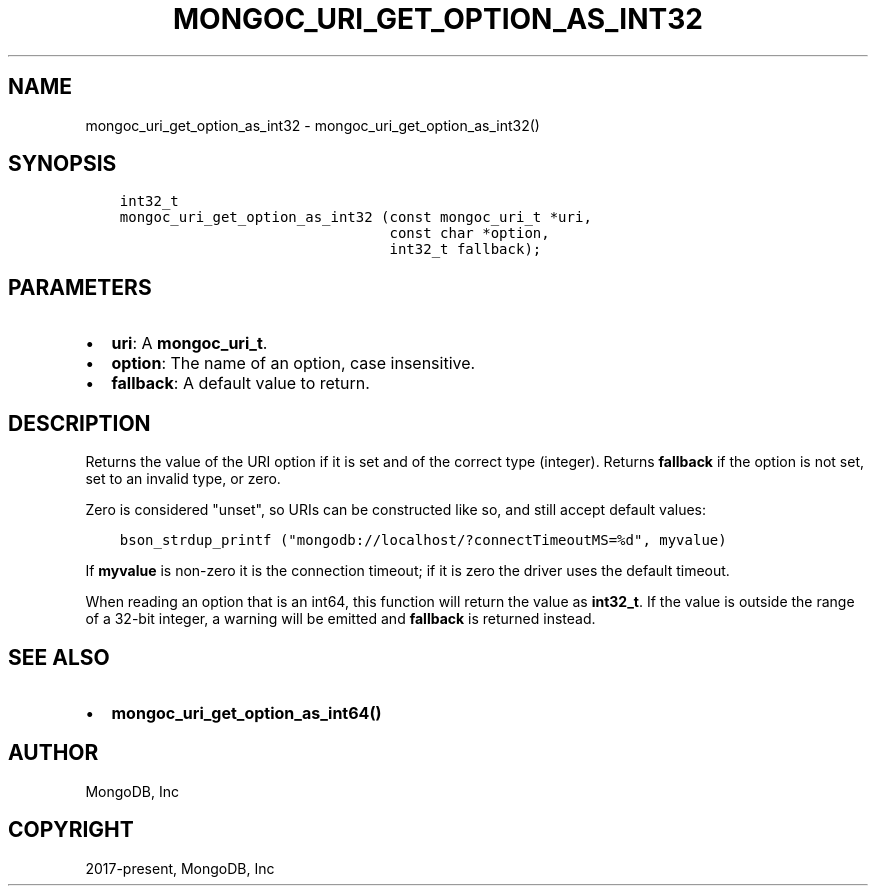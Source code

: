 .\" Man page generated from reStructuredText.
.
.TH "MONGOC_URI_GET_OPTION_AS_INT32" "3" "Feb 02, 2021" "1.17.4" "libmongoc"
.SH NAME
mongoc_uri_get_option_as_int32 \- mongoc_uri_get_option_as_int32()
.
.nr rst2man-indent-level 0
.
.de1 rstReportMargin
\\$1 \\n[an-margin]
level \\n[rst2man-indent-level]
level margin: \\n[rst2man-indent\\n[rst2man-indent-level]]
-
\\n[rst2man-indent0]
\\n[rst2man-indent1]
\\n[rst2man-indent2]
..
.de1 INDENT
.\" .rstReportMargin pre:
. RS \\$1
. nr rst2man-indent\\n[rst2man-indent-level] \\n[an-margin]
. nr rst2man-indent-level +1
.\" .rstReportMargin post:
..
.de UNINDENT
. RE
.\" indent \\n[an-margin]
.\" old: \\n[rst2man-indent\\n[rst2man-indent-level]]
.nr rst2man-indent-level -1
.\" new: \\n[rst2man-indent\\n[rst2man-indent-level]]
.in \\n[rst2man-indent\\n[rst2man-indent-level]]u
..
.SH SYNOPSIS
.INDENT 0.0
.INDENT 3.5
.sp
.nf
.ft C
int32_t
mongoc_uri_get_option_as_int32 (const mongoc_uri_t *uri,
                                const char *option,
                                int32_t fallback);
.ft P
.fi
.UNINDENT
.UNINDENT
.SH PARAMETERS
.INDENT 0.0
.IP \(bu 2
\fBuri\fP: A \fBmongoc_uri_t\fP\&.
.IP \(bu 2
\fBoption\fP: The name of an option, case insensitive.
.IP \(bu 2
\fBfallback\fP: A default value to return.
.UNINDENT
.SH DESCRIPTION
.sp
Returns the value of the URI option if it is set and of the correct type (integer). Returns \fBfallback\fP if the option is not set, set to an invalid type, or zero.
.sp
Zero is considered "unset", so URIs can be constructed like so, and still accept default values:
.INDENT 0.0
.INDENT 3.5
.sp
.nf
.ft C
bson_strdup_printf ("mongodb://localhost/?connectTimeoutMS=%d", myvalue)
.ft P
.fi
.UNINDENT
.UNINDENT
.sp
If \fBmyvalue\fP is non\-zero it is the connection timeout; if it is zero the driver uses the default timeout.
.sp
When reading an option that is an int64, this function will return the value as \fBint32_t\fP\&. If the value is outside the range of a 32\-bit integer, a warning will be emitted and \fBfallback\fP is returned instead.
.SH SEE ALSO
.INDENT 0.0
.IP \(bu 2
\fBmongoc_uri_get_option_as_int64()\fP
.UNINDENT
.SH AUTHOR
MongoDB, Inc
.SH COPYRIGHT
2017-present, MongoDB, Inc
.\" Generated by docutils manpage writer.
.
